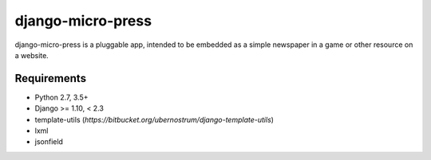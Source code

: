 ==================
django-micro-press
==================

.. image:: https://travis-ci.com/jbradberry/django-micro-press.svg?branch=master
    :target: https://travis-ci.com/jbradberry/django-micro-press

django-micro-press is a pluggable app, intended to be embedded as a
simple newspaper in a game or other resource on a website.

Requirements
------------
- Python 2.7, 3.5+
- Django >= 1.10, < 2.3
- template-utils (`https://bitbucket.org/ubernostrum/django-template-utils`)
- lxml
- jsonfield
